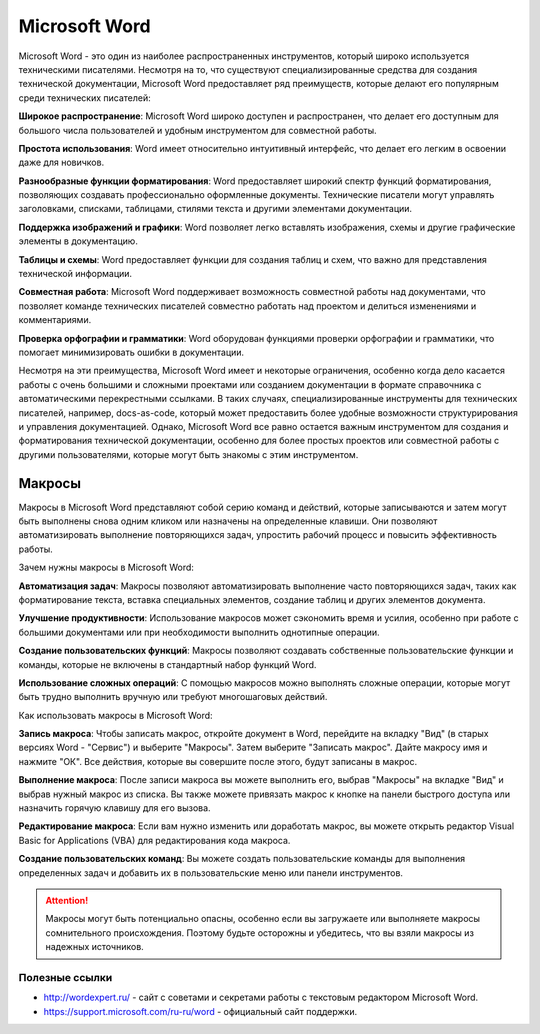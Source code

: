 Microsoft Word
==============

Microsoft Word - это один из наиболее распространенных инструментов, который широко используется техническими писателями. Несмотря на то, что существуют специализированные средства для создания технической документации, Microsoft Word предоставляет ряд преимуществ, которые делают его популярным среди технических писателей:

**Широкое распространение**: Microsoft Word широко доступен и распространен, что делает его доступным для большого числа пользователей и удобным инструментом для совместной работы.

**Простота использования**: Word имеет относительно интуитивный интерфейс, что делает его легким в освоении даже для новичков.

**Разнообразные функции форматирования**: Word предоставляет широкий спектр функций форматирования, позволяющих создавать профессионально оформленные документы. Технические писатели могут управлять заголовками, списками, таблицами, стилями текста и другими элементами документации.

**Поддержка изображений и графики**: Word позволяет легко вставлять изображения, схемы и другие графические элементы в документацию.

**Таблицы и схемы**: Word предоставляет функции для создания таблиц и схем, что важно для представления технической информации.

**Совместная работа**: Microsoft Word поддерживает возможность совместной работы над документами, что позволяет команде технических писателей совместно работать над проектом и делиться изменениями и комментариями.

**Проверка орфографии и грамматики**: Word оборудован функциями проверки орфографии и грамматики, что помогает минимизировать ошибки в документации.

Несмотря на эти преимущества, Microsoft Word имеет и некоторые ограничения, особенно когда дело касается работы с очень большими и сложными проектами или созданием документации в формате справочника с автоматическими перекрестными ссылками. В таких случаях, специализированные инструменты для технических писателей, например, docs-as-code, который может предоставить более удобные возможности структурирования и управления документацией. Однако, Microsoft Word все равно остается важным инструментом для создания и форматирования технической документации, особенно для более простых проектов или совместной работы с другими пользователями, которые могут быть знакомы с этим инструментом.

Макросы
_______

Макросы в Microsoft Word представляют собой серию команд и действий, которые записываются и затем могут быть выполнены снова одним кликом или назначены на определенные клавиши. Они позволяют автоматизировать выполнение повторяющихся задач, упростить рабочий процесс и повысить эффективность работы.

Зачем нужны макросы в Microsoft Word:

**Автоматизация задач**: Макросы позволяют автоматизировать выполнение часто повторяющихся задач, таких как форматирование текста, вставка специальных элементов, создание таблиц и других элементов документа.

**Улучшение продуктивности**: Использование макросов может сэкономить время и усилия, особенно при работе с большими документами или при необходимости выполнить однотипные операции.

**Создание пользовательских функций**: Макросы позволяют создавать собственные пользовательские функции и команды, которые не включены в стандартный набор функций Word.

**Использование сложных операций**: С помощью макросов можно выполнять сложные операции, которые могут быть трудно выполнить вручную или требуют многошаговых действий.

Как использовать макросы в Microsoft Word:

**Запись макроса**: Чтобы записать макрос, откройте документ в Word, перейдите на вкладку "Вид" (в старых версиях Word - "Сервис") и выберите "Макросы". Затем выберите "Записать макрос". Дайте макросу имя и нажмите "ОК". Все действия, которые вы совершите после этого, будут записаны в макрос.

**Выполнение макроса**: После записи макроса вы можете выполнить его, выбрав "Макросы" на вкладке "Вид" и выбрав нужный макрос из списка. Вы также можете привязать макрос к кнопке на панели быстрого доступа или назначить горячую клавишу для его вызова.

**Редактирование макроса**: Если вам нужно изменить или доработать макрос, вы можете открыть редактор Visual Basic for Applications (VBA) для редактирования кода макроса.

**Создание пользовательских команд**: Вы можете создать пользовательские команды для выполнения определенных задач и добавить их в пользовательские меню или панели инструментов.

.. attention:: Макросы могут быть потенциально опасны, особенно если вы загружаете или выполняете макросы сомнительного происхождения. Поэтому будьте осторожны и убедитесь, что вы взяли макросы из надежных источников.


Полезные ссылки
---------------

- http://wordexpert.ru/ - сайт с советами и секретами работы с текстовым редактором Microsoft Word.
- https://support.microsoft.com/ru-ru/word - официальный сайт поддержки.
